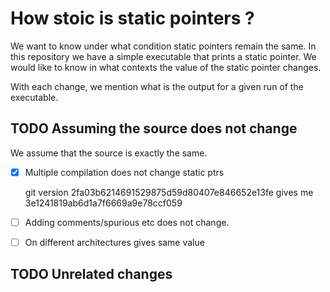 * How stoic is static pointers ?

  We want to know under what condition static pointers remain the
  same. In this repository we have a simple executable that prints a
  static pointer. We would like to know in what contexts the value of
  the static pointer changes.

  With each change, we mention what is the output for a given run of
  the executable.

** TODO Assuming the source does not change

   We assume that the source is exactly the same.

- [X] Multiple compilation does not change static ptrs

  git version 2fa03b6214691529875d59d80407e846652e13fe
      gives me 3e1241819ab6d1a7f6669a9e78ccf059

- [ ] Adding comments/spurious etc does not change.

- [ ] On different architectures gives same value

** TODO Unrelated changes
